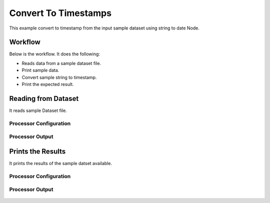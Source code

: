 Convert To Timestamps
====================

This example convert to timestamp from the input sample dataset using string to date Node.

Workflow
--------

Below is the workflow. It does the following:

* Reads data from a sample dataset file.
* Print sample data.
* Convert sample string to timestamp.
* Print the expected result.

.. figure:: ../../_assets/tutorials/data-cleaning/convert-to-timestamps/1.PNG
   :alt: Convert To Timestamps
   :align: center
   :width: 60%
   
Reading from Dataset
---------------------

It reads sample Dataset file.

Processor Configuration
^^^^^^^^^^^^^^^^^^

.. figure:: ../../_assets/tutorials/data-cleaning/convert-to-timestamps/2.PNG
   :alt: Convert To Timestamps
   :align: center
   :width: 60%
   
Processor Output
^^^^^^

.. figure:: ../../_assets/tutorials/data-cleaning/convert-to-timestamps/2a.PNG
   :alt: Convert To Timestamps
   :align: center
   :width: 60%
   
Prints the Results
------------------

It prints the results of the sample datset available.


Processor Configuration
^^^^^^^^^^^^^^^^^^

.. figure:: ../../_assets/tutorials/data-cleaning/convert-to-timestamps/3.PNG
   :alt: Drop Columns
   :align: center
   :width: 60%

Processor Output
^^^^^^

.. figure:: ../../_assets/tutorials/data-cleaning/convert-to-timestamps/3a.PNG
   :alt: Drop Columns
   :align: center
   :width: 60%    
